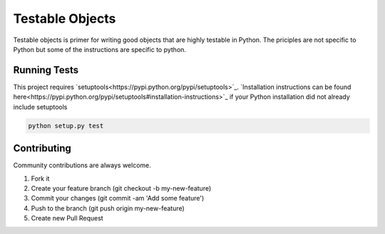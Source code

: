 Testable Objects
================

Testable objects is primer for writing good objects that are highly testable in Python. The priciples are not
specific to Python but some of the instructions are specific to python.

Running Tests
-------------

This project requires `setuptools<https://pypi.python.org/pypi/setuptools>`_.
`Installation instructions can be found here<https://pypi.python.org/pypi/setuptools#installation-instructions>`_ if
your Python installation did not already include setuptools

.. code:: bash

    python setup.py test


Contributing
------------

Community contributions are always welcome.

1. Fork it
2. Create your feature branch (git checkout -b my-new-feature)
3. Commit your changes (git commit -am 'Add some feature')
4. Push to the branch (git push origin my-new-feature)
5. Create new Pull Request